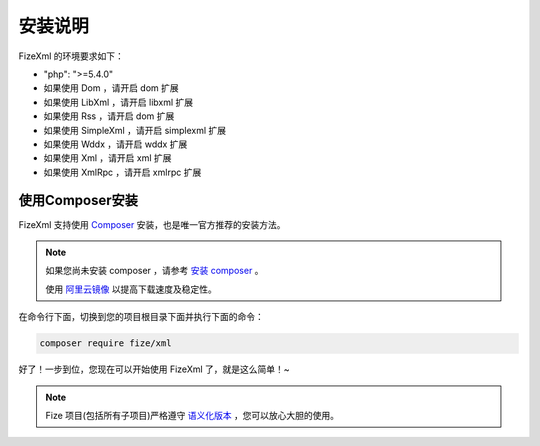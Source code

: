 ========
安装说明
========

FizeXml 的环境要求如下：

-  "php": ">=5.4.0"
-  如果使用 Dom ，请开启 dom 扩展
-  如果使用 LibXml ，请开启 libxml 扩展
-  如果使用 Rss ，请开启 dom 扩展
-  如果使用 SimpleXml ，请开启 simplexml 扩展
-  如果使用 Wddx ，请开启 wddx 扩展
-  如果使用 Xml ，请开启 xml 扩展
-  如果使用 XmlRpc ，请开启 xmlrpc 扩展


使用Composer安装
================

FizeXml 支持使用 `Composer <https://www.phpcomposer.com/>`_ 安装，也是唯一官方推荐的安装方法。

.. note::

   如果您尚未安装 composer ，请参考 `安装 composer <https://docs.phpcomposer.com/00-intro.html>`_ 。
   
   使用 `阿里云镜像 <https://developer.aliyun.com/composer>`_ 以提高下载速度及稳定性。


在命令行下面，切换到您的项目根目录下面并执行下面的命令：

.. code-block:: bash

  composer require fize/xml
  
好了！一步到位，您现在可以开始使用 FizeXml 了，就是这么简单！~

.. note::

   Fize 项目(包括所有子项目)严格遵守 `语义化版本 <https://semver.org/lang/zh-CN/spec/v2.0.0.html>`_ ，您可以放心大胆的使用。